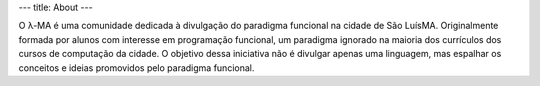 ---
title: About
---

O λ-MA é uma comunidade dedicada à divulgação do paradigma funcional na cidade de São Luís\MA. 
Originalmente formada por alunos com interesse em programação funcional, 
um paradigma ignorado na maioria dos currículos dos cursos de computação da cidade. 
O objetivo dessa iniciativa não é divulgar apenas uma linguagem, mas espalhar os conceitos
e ideias promovidos pelo paradigma funcional.  

